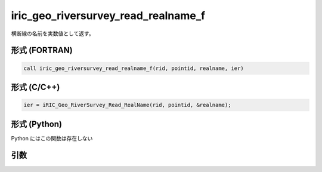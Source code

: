 iric_geo_riversurvey_read_realname_f
====================================

横断線の名前を実数値として返す。

形式 (FORTRAN)
---------------
.. code-block:: fortran

   call iric_geo_riversurvey_read_realname_f(rid, pointid, realname, ier)

形式 (C/C++)
---------------
.. code-block:: c

   ier = iRIC_Geo_RiverSurvey_Read_RealName(rid, pointid, &realname);

形式 (Python)
---------------

Python にはこの関数は存在しない

引数
----

.. csv-table:: iric_geo_riversurvey_read_realname_f の引数
   :file: iric_geo_riversurvey_read_realname_f_args.csv
   :header-rows: 1

